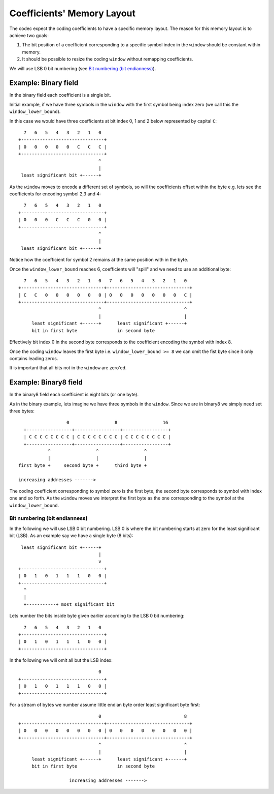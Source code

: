 
Coefficients' Memory Layout
===========================

The codec expect the coding coefficients to have a specific memory layout.
The reason for this memory layout is to achieve two goals:

1. The bit position of a coefficient corresponding to a specific symbol
   index in the ``window`` should be constant within memory.

2. It should be possible to resize the coding ``window`` without remapping
   coefficients.

We will use LSB 0 bit numbering (see `Bit numbering (bit endianness)`_).

Example: Binary field
.....................

In the binary field each coefficient is a single bit.

Initial example, if we have three symbols in the ``window`` with the first
symbol being index zero (we call this the ``window_lower_bound``).

In this case we would have three coefficients at bit index 0, 1 and 2 below
represented by capital ``C``::

      7   6   5   4   3   2   1   0
    +-------------------------------+
    | 0   0   0   0   0   C   C   C |
    +-------------------------------+
                                  ^
                                  |
     least significant bit +------+

As the ``window`` moves to encode a different set of symbols, so will the
coefficients offset within the byte e.g. lets see the coefficients for
encoding symbol 2,3 and 4::

      7   6   5   4   3   2   1   0
    +-------------------------------+
    | 0   0   0   C   C   C   0   0 |
    +-------------------------------+
                                  ^
                                  |
     least significant bit +------+

Notice how the coefficient for symbol 2 remains at the same position with in
the byte.

Once the ``window_lower_bound`` reaches 6, coefficients will "spill" and we
need to use an additional byte::

      7   6   5   4   3   2   1   0   7   6   5   4   3   2   1   0
    +-------------------------------+-------------------------------+
    | C   C   0   0   0   0   0   0 | 0   0   0   0   0   0   0   C |
    +-------------------------------+-------------------------------+
                                  ^                               ^
                                  |                               |
         least significant +------+      least significant +------+
         bit in first byte               in second byte

Effectively bit index 0 in the second byte corresponds to the coefficient
encoding the symbol with index 8.

Once the coding ``window`` leaves the first byte i.e. ``window_lower_bound
>= 8`` we can omit the fist byte since it only contains leading zeros.

It is important that all bits not in the ``window`` are zero'ed.

Example: Binary8 field
......................

In the binary8 field each coefficient is eight bits (or one byte).

As in the binary example, lets imagine we have three symbols in the
``window``. Since we are in binary8 we simply need set three bytes::

                      0                 8                 16
      +-----------------+-----------------+-----------------+
      | C C C C C C C C | C C C C C C C C | C C C C C C C C |
      +-----------------+-----------------+-----------------+
               ^                 ^                 ^
               |                 |                 |
    first byte +     second byte +      third byte +

    increasing addresses ------->

The coding coefficient corresponding to symbol zero is the first byte, the
second byte corresponds to symbol with index one and so forth.
As the ``window`` moves we interpret the first byte as the one corresponding
to the symbol at the ``window_lower_bound``.

Bit numbering (bit endianness)
------------------------------
In the following we will use LSB 0 bit numbering. LSB 0 is where the bit
numbering starts at zero for the least significant bit (LSB). As an example
say we have a single byte (8 bits)::

     least significant bit +------+
                                  |
                                  v
    +-------------------------------+
    | 0   1   0   1   1   1   0   0 |
    +-------------------------------+
      ^
      |
      +-----------+ most significant bit

Lets number the bits inside byte given earlier according to the LSB 0
bit numbering::

     7   6   5   4   3   2   1   0
   +-------------------------------+
   | 0   1   0   1   1   1   0   0 |
   +-------------------------------+

In the following we will omit all but the LSB index::

                                 0
   +-------------------------------+
   | 0   1   0   1   1   1   0   0 |
   +-------------------------------+

For a stream of bytes we number assume little endian byte order least
significant byte first::

                                 0                               8
   +-------------------------------+-------------------------------+
   | 0   0   0   0   0   0   0   0 | 0   0   0   0   0   0   0   0 |
   +-------------------------------+-------------------------------+
                                 ^                               ^
                                 |                               |
        least significant +------+      least significant +------+
        bit in first byte               in second byte

                      increasing addresses ------->
